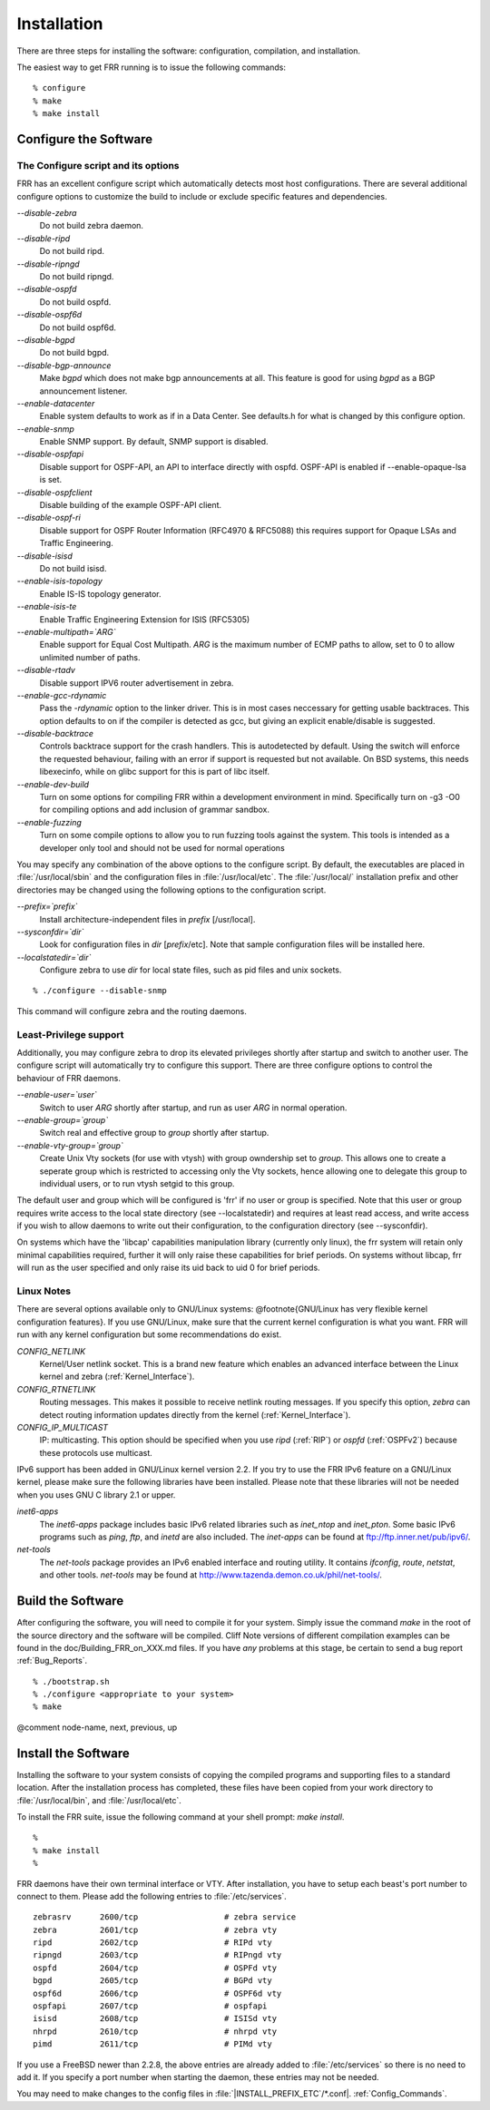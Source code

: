 .. _Installation:

************
Installation
************

.. index:: How to install FRR

.. index:: Installation

.. index:: Installing FRR

.. index:: Building the system

.. index:: Making FRR

There are three steps for installing the software: configuration,
compilation, and installation.

The easiest way to get FRR running is to issue the following
commands:

::

  % configure
  % make
  % make install
  

.. _Configure_the_Software:

Configure the Software
======================


.. _The_Configure_script_and_its_options:

The Configure script and its options
------------------------------------

.. index:: Configuration options

.. index:: Options for configuring

.. index:: Build options

.. index:: Distribution configuration

.. index:: Options to `./configure`

FRR has an excellent configure script which automatically detects most
host configurations.  There are several additional configure options to
customize the build to include or exclude specific features and dependencies.



*--disable-zebra*
  Do not build zebra daemon.

*--disable-ripd*
  Do not build ripd.

*--disable-ripngd*
  Do not build ripngd.

*--disable-ospfd*
  Do not build ospfd.

*--disable-ospf6d*
  Do not build ospf6d.

*--disable-bgpd*
  Do not build bgpd.

*--disable-bgp-announce*
  Make *bgpd* which does not make bgp announcements at all.  This
  feature is good for using *bgpd* as a BGP announcement listener.

*--enable-datacenter*
  Enable system defaults to work as if in a Data Center. See defaults.h
  for what is changed by this configure option.

*--enable-snmp*
  Enable SNMP support.  By default, SNMP support is disabled.

*--disable-ospfapi*
  Disable support for OSPF-API, an API to interface directly with ospfd.
  OSPF-API is enabled if --enable-opaque-lsa is set.

*--disable-ospfclient*
  Disable building of the example OSPF-API client.

*--disable-ospf-ri*
  Disable support for OSPF Router Information (RFC4970 & RFC5088) this
  requires support for Opaque LSAs and Traffic Engineering.

*--disable-isisd*
  Do not build isisd.

*--enable-isis-topology*
  Enable IS-IS topology generator.

*--enable-isis-te*
  Enable Traffic Engineering Extension for ISIS (RFC5305)

*--enable-multipath=`ARG`*
  Enable support for Equal Cost Multipath. `ARG` is the maximum number
  of ECMP paths to allow, set to 0 to allow unlimited number of paths.

*--disable-rtadv*
  Disable support IPV6 router advertisement in zebra.

*--enable-gcc-rdynamic*
  Pass the *-rdynamic* option to the linker driver.  This is in most
  cases neccessary for getting usable backtraces.  This option defaults to on
  if the compiler is detected as gcc, but giving an explicit enable/disable is
  suggested.

*--disable-backtrace*
  Controls backtrace support for the crash handlers. This is autodetected by
  default. Using the switch will enforce the requested behaviour, failing with
  an error if support is requested but not available.  On BSD systems, this
  needs libexecinfo, while on glibc support for this is part of libc itself.

*--enable-dev-build*
  Turn on some options for compiling FRR within a development environment in
  mind.  Specifically turn on -g3 -O0 for compiling options and add inclusion
  of grammar sandbox.

*--enable-fuzzing*
  Turn on some compile options to allow you to run fuzzing tools
  against the system.  This tools is intended as a developer
  only tool and should not be used for normal operations

You may specify any combination of the above options to the configure
script.  By default, the executables are placed in :file:`/usr/local/sbin` 
and the configuration files in :file:`/usr/local/etc`. The :file:`/usr/local/`
installation prefix and other directories may be changed using the following 
options to the configuration script.



*--prefix=`prefix`*
  Install architecture-independent files in `prefix` [/usr/local].

*--sysconfdir=`dir`*
  Look for configuration files in `dir` [`prefix`/etc]. Note
  that sample configuration files will be installed here.

*--localstatedir=`dir`*
  Configure zebra to use `dir` for local state files, such
  as pid files and unix sockets.

::

  % ./configure --disable-snmp
  

This command will configure zebra and the routing daemons.

.. _Least-Privilege_support:

Least-Privilege support
-----------------------

.. index:: FRR Least-Privileges

.. index:: FRR Privileges

Additionally, you may configure zebra to drop its elevated privileges
shortly after startup and switch to another user. The configure script will
automatically try to configure this support. There are three configure
options to control the behaviour of FRR daemons.



*--enable-user=`user`*
  Switch to user `ARG` shortly after startup, and run as user `ARG`
  in normal operation.

*--enable-group=`group`*
  Switch real and effective group to `group` shortly after
  startup. 

*--enable-vty-group=`group`*
  Create Unix Vty sockets (for use with vtysh) with group owndership set to
  `group`. This allows one to create a seperate group which is
  restricted to accessing only the Vty sockets, hence allowing one to
  delegate this group to individual users, or to run vtysh setgid to
  this group.

The default user and group which will be configured is 'frr' if no user
or group is specified. Note that this user or group requires write access to
the local state directory (see --localstatedir) and requires at least read
access, and write access if you wish to allow daemons to write out their
configuration, to the configuration directory (see --sysconfdir).

On systems which have the 'libcap' capabilities manipulation library
(currently only linux), the frr system will retain only minimal
capabilities required, further it will only raise these capabilities for
brief periods. On systems without libcap, frr will run as the user
specified and only raise its uid back to uid 0 for brief periods.

.. _Linux_Notes:

Linux Notes
-----------

.. index:: Configuring FRR

.. index:: Building on Linux boxes

.. index:: Linux configurations

There are several options available only to GNU/Linux systems:
@footnote{GNU/Linux has very flexible kernel configuration features}.  If
you use GNU/Linux, make sure that the current kernel configuration is
what you want.  FRR will run with any kernel configuration but some
recommendations do exist.



*CONFIG_NETLINK*
  Kernel/User netlink socket. This is a brand new feature which enables an
  advanced interface between the Linux kernel and zebra (:ref:`Kernel_Interface`).


*CONFIG_RTNETLINK*
  Routing messages.
  This makes it possible to receive netlink routing messages.  If you
  specify this option, *zebra* can detect routing information
  updates directly from the kernel (:ref:`Kernel_Interface`).


*CONFIG_IP_MULTICAST*
  IP: multicasting.  
  This option should be specified when you use *ripd* (:ref:`RIP`) or
  *ospfd* (:ref:`OSPFv2`) because these protocols use multicast.


IPv6 support has been added in GNU/Linux kernel version 2.2.  If you
try to use the FRR IPv6 feature on a GNU/Linux kernel, please
make sure the following libraries have been installed.  Please note that
these libraries will not be needed when you uses GNU C library 2.1
or upper.



*inet6-apps*
  The `inet6-apps` package includes basic IPv6 related libraries such
  as `inet_ntop` and `inet_pton`.  Some basic IPv6 programs such
  as *ping*, *ftp*, and *inetd* are also
  included. The `inet-apps` can be found at
  `ftp://ftp.inner.net/pub/ipv6/ <ftp://ftp.inner.net/pub/ipv6/>`_.


*net-tools*
  The `net-tools` package provides an IPv6 enabled interface and
  routing utility.  It contains *ifconfig*, *route*,
  *netstat*, and other tools.  `net-tools` may be found at
  `http://www.tazenda.demon.co.uk/phil/net-tools/ <http://www.tazenda.demon.co.uk/phil/net-tools/>`_.


.. _Build_the_Software:

Build the Software
==================

After configuring the software, you will need to compile it for your
system. Simply issue the command *make* in the root of the source
directory and the software will be compiled. Cliff Note versions of
different compilation examples can be found in the doc/Building_FRR_on_XXX.md
files.  If you have *any* problems at this stage, be certain to send a
bug report :ref:`Bug_Reports`.

::

  % ./bootstrap.sh
  % ./configure <appropriate to your system>
  % make
  

@comment  node-name,  next,  previous,  up

Install the Software
====================

Installing the software to your system consists of copying the compiled
programs and supporting files to a standard location. After the
installation process has completed, these files have been copied
from your work directory to :file:`/usr/local/bin`, and :file:`/usr/local/etc`.

To install the FRR suite, issue the following command at your shell
prompt: *make install*.

::

  %
  % make install
  %
  

FRR daemons have their own terminal interface or VTY.  After
installation, you have to setup each beast's port number to connect to
them.  Please add the following entries to :file:`/etc/services`.

::

  zebrasrv      2600/tcp		  # zebra service
  zebra         2601/tcp		  # zebra vty
  ripd          2602/tcp		  # RIPd vty
  ripngd        2603/tcp		  # RIPngd vty
  ospfd         2604/tcp		  # OSPFd vty
  bgpd          2605/tcp		  # BGPd vty
  ospf6d        2606/tcp		  # OSPF6d vty
  ospfapi       2607/tcp		  # ospfapi
  isisd         2608/tcp		  # ISISd vty
  nhrpd         2610/tcp		  # nhrpd vty
  pimd          2611/tcp		  # PIMd vty
  

If you use a FreeBSD newer than 2.2.8, the above entries are already
added to :file:`/etc/services` so there is no need to add it. If you
specify a port number when starting the daemon, these entries may not be
needed.

You may need to make changes to the config files in
:file:`|INSTALL_PREFIX_ETC`/\*.conf|. :ref:`Config_Commands`.

